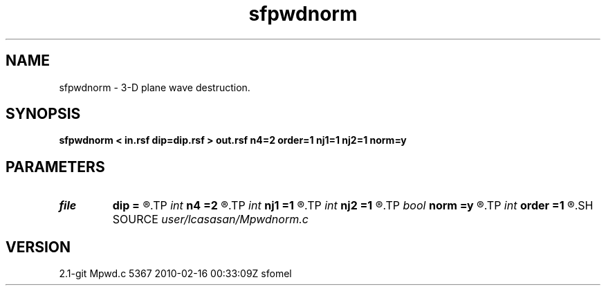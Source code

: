 .TH sfpwdnorm 1  "APRIL 2019" Madagascar "Madagascar Manuals"
.SH NAME
sfpwdnorm \- 3-D plane wave destruction. 
.SH SYNOPSIS
.B sfpwdnorm < in.rsf dip=dip.rsf > out.rsf n4=2 order=1 nj1=1 nj2=1 norm=y
.SH PARAMETERS
.PD 0
.TP
.I file   
.B dip
.B =
.R  	auxiliary input file name
.TP
.I int    
.B n4
.B =2
.R  	what to compute in 3-D. 0: in-line, 1: cross-line, 2: both
.TP
.I int    
.B nj1
.B =1
.R  	in-line aliasing
.TP
.I int    
.B nj2
.B =1
.R  	cross-line aliasing
.TP
.I bool   
.B norm
.B =y
.R  [y/n]	filter normalization
.TP
.I int    
.B order
.B =1
.R  	accuracy
.SH SOURCE
.I user/lcasasan/Mpwdnorm.c
.SH VERSION
2.1-git Mpwd.c 5367 2010-02-16 00:33:09Z sfomel
